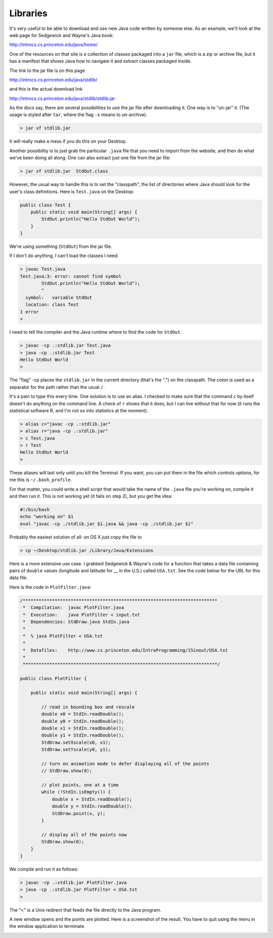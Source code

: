 .. _libraries:

#########
Libraries
#########

It's very useful to be able to download and use new Java code written by someone else.  As an example, we'll look at the web page for Sedgewick and Wayne's Java book:

http://introcs.cs.princeton.edu/java/home/

One of the resources on that site is a collection of classes packaged into a ``jar`` file, which is a zip or archive file, but it has a manifest that shows Java how to navigate it and extract classes packaged inside.

The link to the jar file is on this page

http://introcs.cs.princeton.edu/java/stdlib/

and this is the actual download link

http://introcs.cs.princeton.edu/java/stdlib/stdlib.jar

As the docs say, there are several possibilities to use the jar file after downloading it.  One way is to "un-jar" it.  (The usage is styled after ``tar``, where the flag ``-x`` means to un-archive).

.. sourcecode:: bash

    > jar xf stdlib.jar
    
It will really make a mess if you do this on your Desktop.  

Another possibility is to just grab the particular ``.java`` file that you need to import from the website, and then do what we've been doing all along.  One can also extract just one file from the jar file:

.. sourcecode:: bash

    > jar xf stdlib.jar  StdOut.class

However, the usual way to handle this is to set the "classpath", the list of directories where Java should look for the user's class definitions.  Here is ``Test.java`` on the Desktop:

.. sourcecode:: java

    public class Test {
        public static void main(String[] args) {
            StdOut.println("Hello StdOut World");
        }
    }

We're using something (``StdOut``) from the jar file.

If I don't do anything, I can't load the classes I need:

.. sourcecode:: bash

    > javac Test.java
    Test.java:3: error: cannot find symbol
            StdOut.println("Hello StdOut World");
            ^
      symbol:   variable StdOut
      location: class Test
    1 error
    >

I need to tell the compiler and the Java runtime where to find the code for ``StdOut``.

.. sourcecode:: bash

    > javac -cp .:stdlib.jar Test.java
    > java -cp .:stdlib.jar Test
    Hello StdOut World
    >

The "flag" -cp places the ``stdlib.jar`` in the current directory (that's the ".") on the classpath.  The colon is used as a separator for the path rather than the usual ``/``.

It's a pain to type this every time.  One solution is to use an alias.  I checked to make sure that the command ``c`` by itself doesn't do anything on the command line.  A check of ``r`` shows that it does, but I can live without that for now (it runs the statistical software R, and I'm not so into statistics at the moment).

.. sourcecode:: bash

    > alias c="javac -cp .:stdlib.jar"
    > alias r="java -cp .:stdlib.jar"
    > c Test.java
    > r Test
    Hello StdOut World
    >

These aliases will last only until you kill the Terminal.  If you want, you can put them in the file which controls options, for me this is ``~/.bash_profile``.

For that matter, you could write a shell script that would take the name of the ``.java`` file you're working on, compile it and then run it.  This is not working yet (it fails on step 2), but you get the idea:

.. sourcecode:: bash

    #!/bin/bash
    echo "working on" $1
    eval "javac -cp ./stdlib.jar $1.java && java -cp ./stdlib.jar $1"

Probably the easiest solution of all:  on OS X just copy the file to

.. sourcecode:: bash

    > cp ~/Desktop/stdlib.jar /Library/Java/Extensions

Here is a more extensive use case.  I grabbed Sedgewick & Wayne's code for a function that takes a data file containing pairs of ``double`` values (longitude and latitude for __ in the U.S.) called ``USA.txt``.  See the code below for the URL for this data file.

Here is the code in ``PlotFilter.java``:

.. sourcecode:: java

    /*************************************************************************
     *  Compilation:  javac PlotFilter.java
     *  Execution:    java PlotFilter < input.txt
     *  Dependencies: StdDraw.java StdIn.java
     *  
     *  % java PlotFilter < USA.txt
     *
     *  Datafiles:    http://www.cs.princeton.edu/IntroProgramming/15inout/USA.txt
     *
     *************************************************************************/

    public class PlotFilter { 

        public static void main(String[] args) {

            // read in bounding box and rescale
            double x0 = StdIn.readDouble();
            double y0 = StdIn.readDouble();
            double x1 = StdIn.readDouble();
            double y1 = StdIn.readDouble();
            StdDraw.setXscale(x0, x1);
            StdDraw.setYscale(y0, y1);

            // turn on animation mode to defer displaying all of the points
            // StdDraw.show(0);

            // plot points, one at a time
            while (!StdIn.isEmpty()) {
                double x = StdIn.readDouble();
                double y = StdIn.readDouble();
                StdDraw.point(x, y);
            }

            // display all of the points now
            StdDraw.show(0);
        }
    }

We compile and run it as follows:

.. sourcecode:: bash

    > javac -cp .:stdlib.jar PlotFilter.java
    > java -cp .:stdlib.jar PlotFilter < USA.txt
    >

The "<" is a Unix redirect that feeds the file directly to the Java program.

A new window opens and the points are plotted.  Here is a screenshot of the result.  You have to quit using the menu in the window application to terminate.

.. image:: /figures/USA.png
   :scale: 75 %

